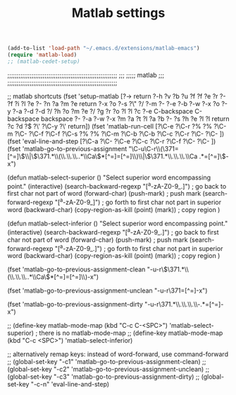 #+TITLE: Matlab settings


#+BEGIN_SRC emacs-lisp
  (add-to-list 'load-path "~/.emacs.d/extensions/matlab-emacs")
  (require 'matlab-load)
  ;; (matlab-cedet-setup)
#+END_SRC

;;;;;;;;;;;;;;;;;;;;;;;;;;;;;;;;;;;;;;;;;;;;;;;;;;;;;;;;;;;
;;;
;;;;;       matlab
;;;
;;;;;;;;;;;;;;;;;;;;;;;;;;;;;;;;;;;;;;;;;;;;;;;;;;;;;;;;;;;


;; matlab shortcuts
(fset 'setup-matlab
   [?\M-> return ?\C-h ?v ?b ?u ?f ?f ?e ?r ?- ?f ?i ?l ?e ?- ?n ?a ?m ?e return ?\C-x ?o ?\C-s ?\" ?/ ?\C-m ?\C-  ?\C-e ?\C-b ?\M-w ?\C-x ?o ?\C-y ?\C-a ?\M-d ?\M-d ?/ ?h ?o ?m ?e ?/ ?g ?r ?o ?l ?l ?c ?\C-e C-backspace C-backspace backspace ?\C-  ?\C-a ?\C-w ?\M-x ?m ?a ?t ?l ?a ?b ?- ?s ?h ?e ?l ?l return ?c ?d ?\( ?\' ?\C-y ?\' return])

(fset 'matlab-run-cell
   [?\C-e ?\C-r ?% ?% ?\C-m ?\C-  ?\C-f ?\C-f ?\C-s ?% ?% ?\C-m ?\C-b ?\C-b ?\C-c ?\C-r ?\C-  ?\C- ])

(fset 'eval-line-and-step
   [?\C-a ?\C-  ?\C-e ?\C-c ?\C-r ?\C-f ?\C-  ?\C- ])

(fset 'matlab-go-to-previous-assignment
   "\C-u\C-r\\(\371=[^=]\\)\\|\\(\371.*\\(\\.\\.\\..*\\Ca\\)*[^=]=[^=]\\)\\|\\(\371.*\\.\\.\\.\\Ca .*=[^=]\\)\C-x")

(defun matlab-select-superior ()
  "Select superior word encompassing point."
  (interactive)
  (search-backward-regexp "[^a-zA-Z0-9_.]") ; go back to first char not part of word
  (forward-char)			     
  (push-mark)				; push mark
  (search-forward-regexp "[^a-zA-Z0-9_]") ; go forth to first char not part in superior word
  (backward-char)
  (copy-region-as-kill (point) (mark))	; copy region
  )

(defun matlab-select-inferior ()
  "Select superior word encompassing point."
  (interactive)
  (search-backward-regexp "[^a-zA-Z0-9_.]") ; go back to first char not part of word
  (forward-char)			     
  (push-mark)				; push mark
  (search-forward-regexp "[^a-zA-Z0-9_.]") ; go forth to first char not part in superior word
  (backward-char)
  (copy-region-as-kill (point) (mark))	; copy region
  )


(fset 'matlab-go-to-previous-assignment-clean
   "\C-u\C-r\\(\371.*\\(\\.\\.\\..*\\Ca\\)*[^=]=[^=]\\)\C-x")

(fset 'matlab-go-to-previous-assignment-unclean
   "\C-u\C-r\371=[^=]\C-x")

(fset 'matlab-go-to-previous-assignment-dirty
   "\C-u\C-r\371.*\\.\\.\\.\\Ca\\s-.*=[^=]\C-x")

;; (define-key matlab-mode-map (kbd "C-c C-<SPC>") 'matlab-select-superior) ; there is no matlab-mode-map
;; (define-key matlab-mode-map (kbd "C-c <SPC>") 'matlab-select-inferior)



;; alternatively remap keys: instead of word-forward, use command-forward
;; (global-set-key "\C-c1" 'matlab-go-to-previous-assignment-clean)
;; (global-set-key "\C-c2" 'matlab-go-to-previous-assignment-unclean)
;; (global-set-key "\C-c3" 'matlab-go-to-previous-assignment-dirty)
;; (global-set-key "\C-c\C-n" 'eval-line-and-step)


